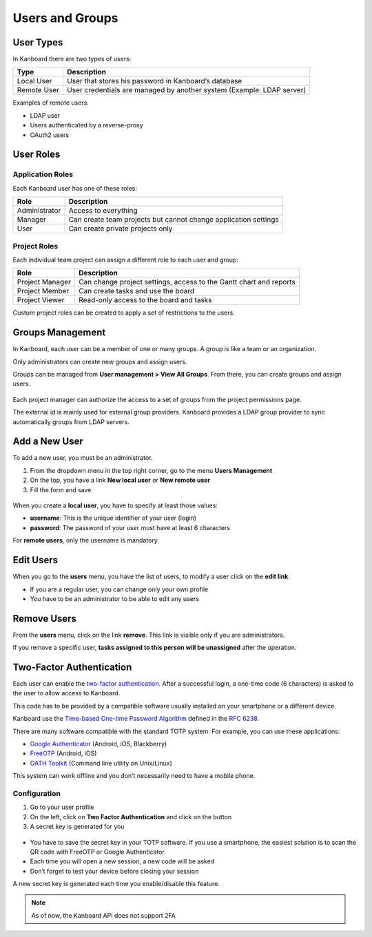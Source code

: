 Users and Groups
================

User Types
----------

In Kanboard there are two types of users:

+-----------+----------------------------------------------------------+
| Type      | Description                                              |
+===========+==========================================================+
| Local     | User that stores his password in Kanboard’s database     |
| User      |                                                          |
+-----------+----------------------------------------------------------+
| Remote    | User credentials are managed by another system (Example: |
| User      | LDAP server)                                             |
+-----------+----------------------------------------------------------+

Examples of remote users:

-  LDAP user
-  Users authenticated by a reverse-proxy
-  OAuth2 users

User Roles
----------

Application Roles
~~~~~~~~~~~~~~~~~

Each Kanboard user has one of these roles:

+-----------------------------------+-----------------------------------+
| Role                              | Description                       |
+===================================+===================================+
| Administrator                     | Access to everything              |
+-----------------------------------+-----------------------------------+
| Manager                           | Can create team projects but      |
|                                   | cannot change application         |
|                                   | settings                          |
+-----------------------------------+-----------------------------------+
| User                              | Can create private projects only  |
+-----------------------------------+-----------------------------------+

Project Roles
~~~~~~~~~~~~~

Each individual team project can assign a different role to each user
and group:

+-------------+--------------------------------------------------------+
| Role        | Description                                            |
+=============+========================================================+
| Project     | Can change project settings, access to the Gantt chart |
| Manager     | and reports                                            |
+-------------+--------------------------------------------------------+
| Project     | Can create tasks and use the board                     |
| Member      |                                                        |
+-------------+--------------------------------------------------------+
| Project     | Read-only access to the board and tasks                |
| Viewer      |                                                        |
+-------------+--------------------------------------------------------+

Custom project roles can be created to apply a set of restrictions to
the users.

Groups Management
-----------------

In Kanboard, each user can be a member of one or many groups. A group is
like a team or an organization.

Only administrators can create new groups and assign users.

Groups can be managed from **User management > View All Groups**. From
there, you can create groups and assign users.

.. figure:: /_static/groups-management.png
   :alt: Group Management

Each project manager can authorize the access to a set of groups from
the project permissions page.

The external id is mainly used for external group providers. Kanboard
provides a LDAP group provider to sync automatically groups from LDAP
servers.

Add a New User
--------------

To add a new user, you must be an administrator.

1. From the dropdown menu in the top right corner, go to the menu
   **Users Management**
2. On the top, you have a link **New local user** or **New remote user**
3. Fill the form and save

.. figure:: /_static/new-user.png
   :alt: New user

When you create a **local user**, you have to specify at least those
values:

-  **username**: This is the unique identifier of your user (login)
-  **password**: The password of your user must have at least 6
   characters

For **remote users**, only the username is mandatory.

Edit Users
----------

When you go to the **users** menu, you have the list of users, to modify
a user click on the **edit link**.

-  If you are a regular user, you can change only your own profile
-  You have to be an administrator to be able to edit any users

Remove Users
------------

From the **users** menu, click on the link **remove**. This link is
visible only if you are administrators.

If you remove a specific user, **tasks assigned to this person will be
unassigned** after the operation.

Two-Factor Authentication
-------------------------

Each user can enable the `two-factor authentication <http://en.wikipedia.org/wiki/Two_factor_authentication>`__.
After a successful login, a one-time code (6 characters) is asked to the user to allow access to Kanboard.

This code has to be provided by a compatible software usually installed on your smartphone or a different device.

Kanboard use the `Time-based One-time Password Algorithm <http://en.wikipedia.org/wiki/Time-based_One-time_Password_Algorithm>`__
defined in the `RFC 6238 <http://tools.ietf.org/html/rfc6238>`__.

There are many software compatible with the standard TOTP system.
For example, you can use these applications:

-  `Google Authenticator <https://github.com/google/google-authenticator/>`__
   (Android, iOS, Blackberry)
-  `FreeOTP <https://freeotp.github.io/>`__ (Android, iOS)
-  `OATH Toolkit <http://www.nongnu.org/oath-toolkit/>`__ (Command line utility on Unix/Linux)

This system can work offline and you don’t necessarily need to have a mobile phone.

Configuration
~~~~~~~~~~~~~

1. Go to your user profile
2. On the left, click on **Two Factor Authentication** and click on the button
3. A secret key is generated for you

.. figure:: /_static/2fa.png
   :alt: 2FA

-  You have to save the secret key in your TOTP software. If you use a
   smartphone, the easiest solution is to scan the QR code with FreeOTP
   or Google Authenticator.
-  Each time you will open a new session, a new code will be asked
-  Don’t forget to test your device before closing your session

A new secret key is generated each time you enable/disable this feature.

.. note::  As of now, the Kanboard API does not support 2FA

